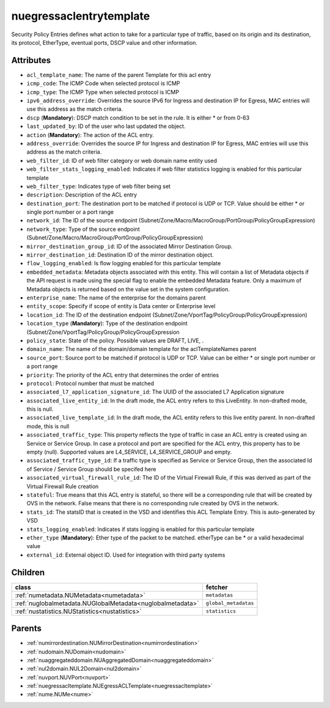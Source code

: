 .. _nuegressaclentrytemplate:

nuegressaclentrytemplate
===========================================

.. class:: nuegressaclentrytemplate.NUEgressACLEntryTemplate(bambou.nurest_object.NUMetaRESTObject,):

Security Policy Entries defines what action to take for a particular type of traffic, based on its origin and its destination, its protocol, EtherType, eventual ports, DSCP value and other information.


Attributes
----------


- ``acl_template_name``: The name of the parent Template for this acl entry

- ``icmp_code``: The ICMP Code when selected protocol is ICMP

- ``icmp_type``: The ICMP Type when selected protocol is ICMP

- ``ipv6_address_override``: Overrides the source IPv6 for Ingress and destination IP for Egress, MAC entries will use this address as the match criteria.

- ``dscp`` (**Mandatory**): DSCP match condition to be set in the rule. It is either * or from 0-63

- ``last_updated_by``: ID of the user who last updated the object.

- ``action`` (**Mandatory**): The action of the ACL entry.

- ``address_override``: Overrides the source IP for Ingress and destination IP for Egress, MAC entries will use this address as the match criteria.

- ``web_filter_id``: ID of web filter category or web domain name entity used

- ``web_filter_stats_logging_enabled``: Indicates if web filter statistics logging is enabled for this particular template

- ``web_filter_type``: Indicates type of web filter being set

- ``description``: Description of the ACL entry

- ``destination_port``: The destination port to be matched if protocol is UDP or TCP. Value should be either * or single port number or a port range

- ``network_id``: The ID of the source endpoint (Subnet/Zone/Macro/MacroGroup/PortGroup/PolicyGroupExpression)

- ``network_type``: Type of the source endpoint (Subnet/Zone/Macro/MacroGroup/PortGroup/PolicyGroupExpression)

- ``mirror_destination_group_id``: ID of the associated Mirror Destination Group.

- ``mirror_destination_id``: Destination ID of the mirror destination object.

- ``flow_logging_enabled``: Is flow logging enabled for this particular template

- ``embedded_metadata``: Metadata objects associated with this entity. This will contain a list of Metadata objects if the API request is made using the special flag to enable the embedded Metadata feature. Only a maximum of Metadata objects is returned based on the value set in the system configuration.

- ``enterprise_name``: The name of the enterprise for the domains parent

- ``entity_scope``: Specify if scope of entity is Data center or Enterprise level

- ``location_id``: The ID of the destination endpoint (Subnet/Zone/VportTag/PolicyGroup/PolicyGroupExpression)

- ``location_type`` (**Mandatory**): Type of the destination endpoint (Subnet/Zone/VportTag/PolicyGroup/PolicyGroupExpression

- ``policy_state``: State of the policy.  Possible values are DRAFT, LIVE, .

- ``domain_name``: The name of the domain/domain template for the aclTemplateNames parent

- ``source_port``: Source port to be matched if protocol is UDP or TCP. Value can be either * or single port number or a port range

- ``priority``: The priority of the ACL entry that determines the order of entries

- ``protocol``: Protocol number that must be matched

- ``associated_l7_application_signature_id``: The UUID of the associated L7 Application signature

- ``associated_live_entity_id``: In the draft mode, the ACL entry refers to this LiveEntity. In non-drafted mode, this is null.

- ``associated_live_template_id``: In the draft mode, the ACL entity refers to this live entity parent. In non-drafted mode, this is null

- ``associated_traffic_type``: This property reflects the type of traffic in case an ACL entry is created using an Service or Service Group. In case a protocol and port are specified for the ACL entry, this property has to be empty (null). Supported values are L4_SERVICE, L4_SERVICE_GROUP and empty.

- ``associated_traffic_type_id``: If a traffic type is specified as Service or Service Group, then the associated Id of  Service / Service Group should be specifed here

- ``associated_virtual_firewall_rule_id``: The ID of the Virtual Firewall Rule, if this was derived as part of the Virtual Firewall Rule creation

- ``stateful``: True means that this ACL entry is stateful, so there will be a corresponding rule that will be created by OVS in the network. False means that there is no corresponding rule created by OVS in the network.

- ``stats_id``: The statsID that is created in the VSD and identifies this ACL Template Entry. This is auto-generated by VSD

- ``stats_logging_enabled``: Indicates if stats logging is enabled for this particular template

- ``ether_type`` (**Mandatory**): Ether type of the packet to be matched. etherType can be * or a valid hexadecimal value

- ``external_id``: External object ID. Used for integration with third party systems




Children
--------

================================================================================================================================================               ==========================================================================================
**class**                                                                                                                                                      **fetcher**

:ref:`numetadata.NUMetadata<numetadata>`                                                                                                                         ``metadatas`` 
:ref:`nuglobalmetadata.NUGlobalMetadata<nuglobalmetadata>`                                                                                                       ``global_metadatas`` 
:ref:`nustatistics.NUStatistics<nustatistics>`                                                                                                                   ``statistics`` 
================================================================================================================================================               ==========================================================================================



Parents
--------


- :ref:`numirrordestination.NUMirrorDestination<numirrordestination>`

- :ref:`nudomain.NUDomain<nudomain>`

- :ref:`nuaggregateddomain.NUAggregatedDomain<nuaggregateddomain>`

- :ref:`nul2domain.NUL2Domain<nul2domain>`

- :ref:`nuvport.NUVPort<nuvport>`

- :ref:`nuegressacltemplate.NUEgressACLTemplate<nuegressacltemplate>`

- :ref:`nume.NUMe<nume>`

